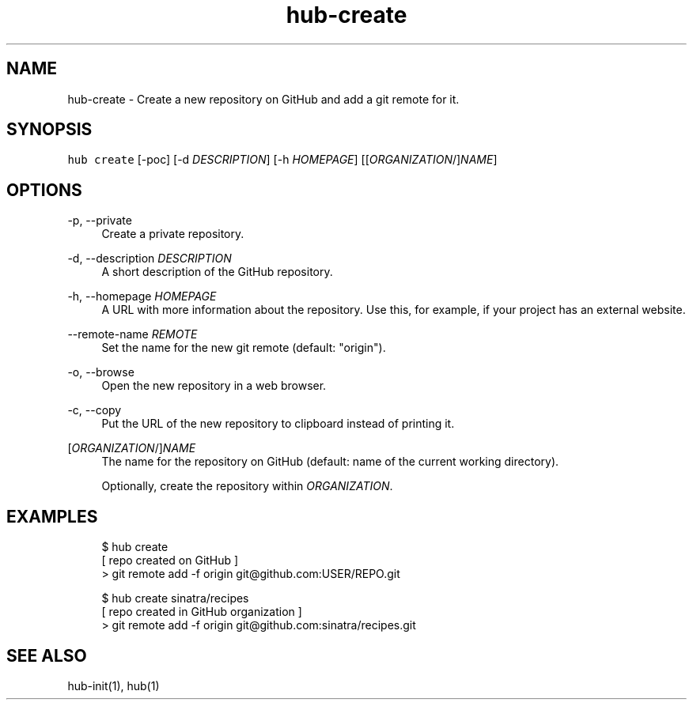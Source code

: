 .TH "hub-create" "1" "09 Jul 2019" "hub version 2.12.2" "hub manual"
.nh
.ad l
.SH "NAME"
hub\-create \- Create a new repository on GitHub and add a git remote for it.
.SH "SYNOPSIS"
.P
\fB\fChub create\fR [\-poc] [\-d \fIDESCRIPTION\fP] [\-h \fIHOMEPAGE\fP] [[\fIORGANIZATION\fP/]\fINAME\fP]
.SH "OPTIONS"
.PP
\-p, \-\-private
.RS 4
Create a private repository.
.RE
.PP
\-d, \-\-description \fIDESCRIPTION\fP
.RS 4
A short description of the GitHub repository.
.RE
.PP
\-h, \-\-homepage \fIHOMEPAGE\fP
.RS 4
A URL with more information about the repository. Use this, for example, if
your project has an external website.
.RE
.PP
\-\-remote\-name \fIREMOTE\fP
.RS 4
Set the name for the new git remote (default: "origin").
.RE
.PP
\-o, \-\-browse
.RS 4
Open the new repository in a web browser.
.RE
.PP
\-c, \-\-copy
.RS 4
Put the URL of the new repository to clipboard instead of printing it.
.RE
.PP
[\fIORGANIZATION\fP/]\fINAME\fP
.RS 4
The name for the repository on GitHub (default: name of the current working
directory).
.sp
Optionally, create the repository within \fIORGANIZATION\fP.
.RE
.br
.SH "EXAMPLES"
.PP
.RS 4
.nf
$ hub create
[ repo created on GitHub ]
> git remote add \-f origin git@github.com:USER/REPO.git

$ hub create sinatra/recipes
[ repo created in GitHub organization ]
> git remote add \-f origin git@github.com:sinatra/recipes.git
.fi
.RE
.SH "SEE ALSO"
.P
hub\-init(1), hub(1)

